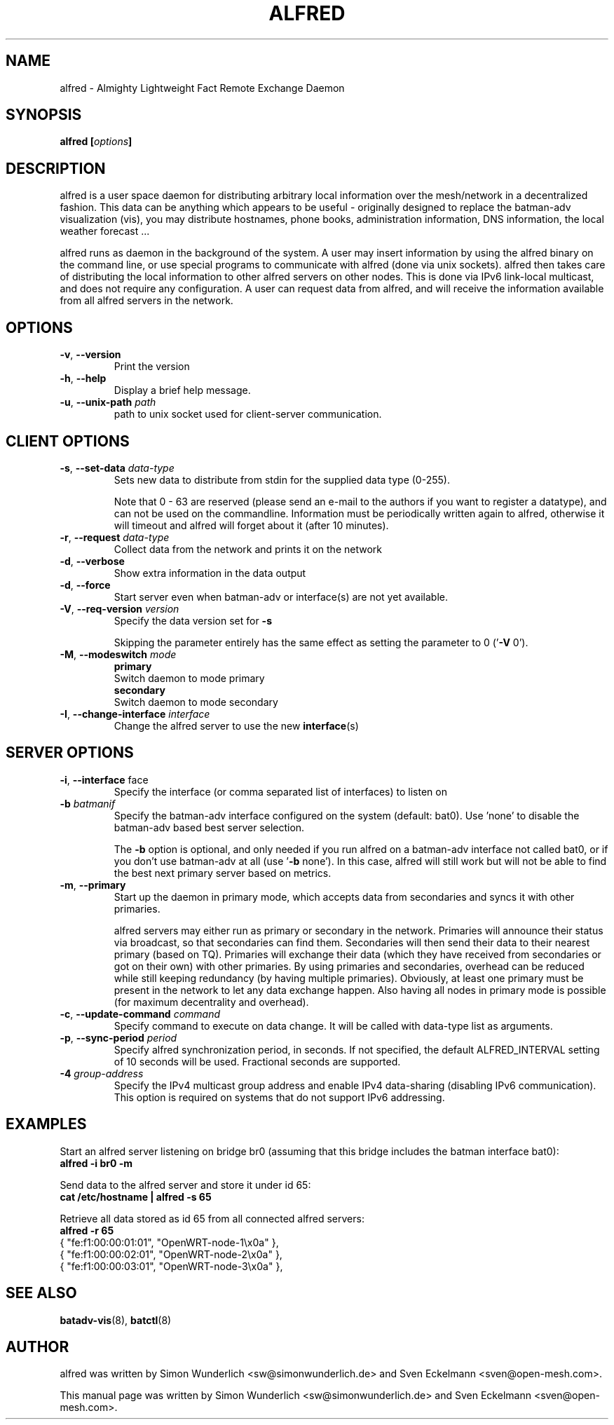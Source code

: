 .\" SPDX-License-Identifier: GPL-2.0
.\" License-Filename: LICENSES/preferred/GPL-2.0
.\"                                      Hey, EMACS: -*- nroff -*-
.\" First parameter, NAME, should be all caps
.\" Second parameter, SECTION, should be 1-8, maybe w/ subsection
.\" other parameters are allowed: see man(7), man(1)
.TH "ALFRED" "8" "Sep 21, 2013" "Linux" "Almighty Lightweight Fact Remote Exchange Daemon"
.\" Please adjust this date whenever revising the manpage.
.\"
.\" Some roff macros, for reference:
.\" .nh        disable hyphenation
.\" .hy        enable hyphenation
.\" .ad l      left justify
.\" .ad b      justify to both left and right margins
.\" .nf        disable filling
.\" .fi        enable filling
.\" .br        insert line break
.\" .sp <n>    insert n+1 empty lines
.\" for manpage-specific macros, see man(7)
.\" --------------------------------------------------------------------------
.\" Process this file with
.\" groff -man alfred.8 -Tutf8
.\" Retrieve format warnings with
.\" man --warnings alfred.8 > /dev/null
.\" --------------------------------------------------------------------------
.ad l
.SH NAME
alfred \- Almighty Lightweight Fact Remote Exchange Daemon
.SH SYNOPSIS
.B alfred [\fIoptions\fP]
.br
.SH DESCRIPTION
alfred is a user space daemon for distributing arbitrary local information over
the mesh/network in a decentralized fashion. This data can be anything which
appears to be useful - originally designed to replace the batman-adv
visualization (vis), you may distribute hostnames, phone books, administration
information, DNS information, the local weather forecast ...
.PP
alfred runs as daemon in the background of the system. A user may insert
information by using the alfred binary on the command line, or use special
programs to communicate with alfred (done via unix sockets). alfred then takes
care of distributing the local information to other alfred servers on other
nodes. This is done via IPv6 link-local multicast, and does not require any
configuration. A user can request data from alfred, and will receive the
information available from all alfred servers in the network.
.PP
.PP
.SH OPTIONS
.TP
\fB\-v\fP, \fB\-\-version\fP
Print the version
.TP
\fB\-h\fP, \fB\-\-help\fP
Display a brief help message.
.TP
\fB\-u\fP, \fB\-\-unix-path\fP \fIpath\fP
path to unix socket used for client-server communication.
.
.SH CLIENT OPTIONS
.TP
\fB\-s\fP, \fB\-\-set\-data\fP \fIdata\-type\fP
Sets new data to distribute from stdin for the supplied data type (0\-255).

Note that 0 - 63 are reserved (please send an e-mail to the authors if you want
to register a datatype), and can not be used on the commandline. Information
must be periodically written again to alfred, otherwise it will timeout and
alfred will forget about it (after 10 minutes).
.TP
\fB\-r\fP, \fB\-\-request\fP \fIdata\-type\fP
Collect data from the network and prints it on the network
.TP
\fB\-d\fP, \fB\-\-verbose\fP
Show extra information in the data output
.TP
\fB\-d\fP, \fB\-\-force\fP
Start server even when batman-adv or interface(s) are not yet available.
.TP
\fB\-V\fP, \fB\-\-req\-version\fP \fIversion\fP
Specify the data version set for \fB\-s\fP

Skipping the parameter entirely has the same effect as setting the parameter
to 0 ('\fB\-V\fP 0').
.TP
\fB\-M\fP, \fB\-\-modeswitch\fP \fImode\fP
.nf
\fBprimary\fP
    Switch daemon to mode primary
\fBsecondary\fP
    Switch daemon to mode secondary
.fi
.TP
\fB\-I\fP, \fB\-\-change\-interface\fP \fIinterface\fP
Change the alfred server to use the new \fBinterface\fP(s)
.
.SH SERVER OPTIONS
.TP
\fB\-i\fP, \fB\-\-interface\fP \fiface\fP
Specify the interface (or comma separated list of interfaces) to listen on
.TP
\fB\-b\fP \fIbatmanif\fP
Specify the batman-adv interface configured on the system (default: bat0).
Use 'none' to disable the batman-adv based best server selection.

The \fB\-b\fP option is optional, and only needed if you run alfred on a
batman-adv interface not called bat0, or if you don't use batman-adv at all
(use '\fB\-b\fP none'). In this case, alfred will still work but will not be
able to find the best next primary server based on metrics.
.TP
\fB\-m\fP, \fB\-\-primary\fP
Start up the daemon in primary mode, which accepts data from secondaries and
syncs it with other primaries.

alfred servers may either run as primary or secondary in the network. Primaries
will announce their status via broadcast, so that secondaries can find them.
Secondaries will then send their data to their nearest primary (based on TQ).
Primaries will exchange their data (which they have received from secondaries or
got on their own) with other primaries. By using primaries and secondaries,
overhead can be reduced while still keeping redundancy (by having multiple
primaries). Obviously, at least one primary must be present in the network to
let any data exchange happen. Also having all nodes in primary mode is possible
(for maximum decentrality and overhead).
.TP
\fB\-c\fP, \fB\-\-update-command\fP \fIcommand\fP
Specify command to execute on data change. It will be called with data-type list
as arguments.
.TP
\fB\-p\fP, \fB\-\-sync-period\fP \fIperiod\fP
Specify alfred synchronization period, in seconds. If not specified, the default
ALFRED_INTERVAL setting of 10 seconds will be used. Fractional seconds are
supported.
.TP
\fB\-4 \fIgroup-address\fP \fP
Specify the IPv4 multicast group address and enable IPv4 data-sharing (disabling
IPv6 communication). This option is required on systems that do not support IPv6
addressing.
.
.SH EXAMPLES
Start an alfred server listening on bridge br0 (assuming that this bridge
includes the batman interface bat0):
.br
\fB     alfred \-i br0 \-m\fP
.br

Send data to the alfred server and store it under id 65:
.br
\fB     cat /etc/hostname | alfred -s 65\fP

Retrieve all data stored as id 65 from all connected alfred servers:
.br
\fB     alfred -r 65\fP
.nf
     { "fe:f1:00:00:01:01", "OpenWRT\-node\-1\\x0a" },
     { "fe:f1:00:00:02:01", "OpenWRT\-node\-2\\x0a" },
     { "fe:f1:00:00:03:01", "OpenWRT\-node\-3\\x0a" },
.fi
.br
.
.SH SEE ALSO
.BR batadv-vis (8),
.BR batctl (8)
.SH AUTHOR
alfred was written by Simon Wunderlich <sw@simonwunderlich.de> and Sven Eckelmann <sven@open-mesh.com>.
.PP
This manual page was written by Simon Wunderlich <sw@simonwunderlich.de> and Sven Eckelmann <sven@open-mesh.com>.
